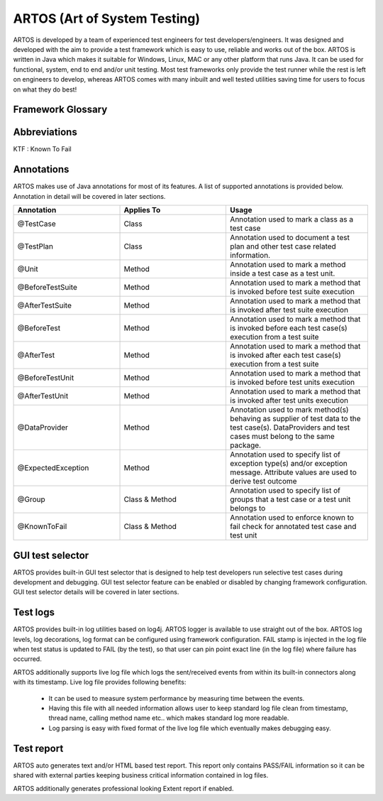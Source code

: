ARTOS (Art of System Testing)
*****************************
ARTOS is developed by a team of experienced test engineers for test developers/engineers. It was designed and developed with the aim to provide a test framework which is easy to use, reliable and works out of the box. ARTOS is written in Java which makes it suitable for Windows, Linux, MAC or any other platform that runs Java. It can be used for functional, system, end to end and/or unit testing. Most test frameworks only provide the test runner while the rest is left on engineers to develop, whereas ARTOS comes with many inbuilt and well tested utilities saving time for users to focus on what they do best!

Framework Glossary
##################

.. csv-table:: 
   :header: Keyword, Description
   :widths: 30, 70
   :stub-columns: 0
   
   Test Suite, A collection of test cases that are designed specifically to test the system under test
   Test Runner, A class which is the entry point to a test application. It is responsible for running and tracking test cases from the start to end
   Test Case, A class which contains set of instructions that will be performed on the system under test
   Test Unit, A method within a test case that represents the smallest and independent executable unit
   Test Script, A set of instructions to guide the test runner on how to execute test cases. The test script is represented by xml script
   Scan Scope, A section of the Java project which will be scanned during the search of test cases
   Test Status, The state of a test case at the time of execution (namely: PASS, FAIL, SKIP or KTF)
   Unit Outcome, The final outcome of the test unit (namely: PASS, FAIL, SKIP or KTF)
   Test Outcome, The final outcome of the test case (namely: PASS, FAIL, SKIP or KTF)

..

Abbreviations
#############

KTF : Known To Fail


Annotations
###########

ARTOS makes use of Java annotations for most of its features. A list of supported annotations is provided below. Annotation in detail will be covered in later sections.

.. csv-table:: 
   :header: Annotation, Applies To, Usage
   :widths: 30, 30, 40
   :stub-columns: 0

   @TestCase, Class, Annotation used to mark a class as a test case
   @TestPlan, Class, Annotation used to document a test plan and other test case related information.
   @Unit, Method, Annotation used to mark a method inside a test case as a test unit.
   @BeforeTestSuite, Method, Annotation used to mark a method that is invoked before test suite execution
   @AfterTestSuite, Method, Annotation used to mark a method that is invoked after test suite execution
   @BeforeTest, Method, Annotation used to mark a method that is invoked before each test case(s) execution from a test suite
   @AfterTest, Method, Annotation used to mark a method that is invoked after each test case(s) execution from a test suite
   @BeforeTestUnit, Method, Annotation used to mark a method that is invoked before test units execution
   @AfterTestUnit, Method, Annotation used to mark a method that is invoked after test units execution
   @DataProvider, Method, Annotation used to mark method(s) behaving as supplier of test data to the test case(s). DataProviders and test cases must belong to the same package.
   @ExpectedException, Method, Annotation used to specify list of exception type(s) and/or exception message. Attribute values are used to derive test outcome
   @Group, Class & Method, Annotation used to specify list of groups that a test case or a test unit belongs to 
   @KnownToFail, Class & Method, Annotation used to enforce known to fail check for annotated test case and test unit

..

GUI test selector
#################

ARTOS provides built-in GUI test selector that is designed to help test developers run selective test cases during development and debugging. GUI test selector feature can be enabled or disabled by changing framework configuration. GUI test selector details will be covered in later sections.

Test logs
#########

ARTOS provides built-in log utilities based on log4j. ARTOS logger is available to use straight out of the box. ARTOS log levels, log decorations, log format can be configured using framework configuration. FAIL stamp is injected in the log file when test status is updated to FAIL (by the test), so that user can pin point exact line (in the log file) where failure has occurred.

ARTOS additionally supports live log file which logs the sent/received events from within its built-in connectors along with its timestamp. Live log file provides following benefits:

   * It can be used to measure system performance by measuring time between the events.
   * Having this file with all needed information allows user to keep standard log file clean from timestamp, thread name, calling method name etc.. which makes standard log more readable.
   * Log parsing is easy with fixed format of the live log file which eventually makes debugging easy.  

Test report
###########

ARTOS auto generates text and/or HTML based test report. This report only contains PASS/FAIL information so it can be shared with external parties keeping business critical information contained in log files.

ARTOS additionally generates professional looking Extent report if enabled.